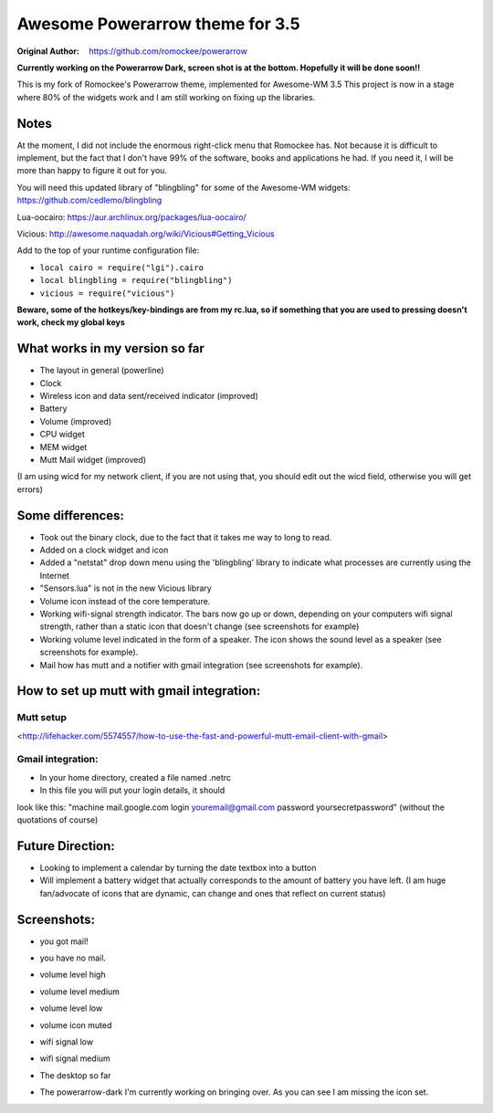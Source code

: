 Awesome Powerarrow theme for 3.5
================================

:Original Author: https://github.com/romockee/powerarrow

**Currently working on the Powerarrow Dark, screen shot is
at the bottom.  Hopefully it will be done soon!!**

This is my fork of Romockee's Powerarrow theme, implemented
for Awesome-WM 3.5
This project is now in a stage where
80% of the widgets work and I am still working on fixing up
the libraries.


Notes
-----

At the moment, I did not include the enormous right-click
menu that Romockee has.  Not because it is difficult to
implement, but the fact that I don't have 99% of the
software, books and applications he had.  If you need it, I
will be more than happy to figure it out for you.

You will need this updated library of "blingbling" for some
of the Awesome-WM widgets:
https://github.com/cedlemo/blingbling

Lua-oocairo:
https://aur.archlinux.org/packages/lua-oocairo/

Vicious:
http://awesome.naquadah.org/wiki/Vicious#Getting_Vicious

Add to the top of your runtime configuration file:

- ``local cairo = require("lgi").cairo``
- ``local blingbling = require("blingbling")``
- ``vicious = require("vicious")``


**Beware, some of the hotkeys/key-bindings are from my rc.lua, so if something that you are used to pressing doesn't work, check my global keys**


What works in my version so far
-------------------------------

- The layout in general (powerline)
- Clock
- Wireless icon and data sent/received indicator (improved)
- Battery
- Volume (improved)
- CPU widget
- MEM widget
- Mutt Mail widget (improved)


(I am using wicd for my network client, if you are not using
that, you should edit out the wicd field, otherwise you will
get errors)

Some differences:
----------------

- Took out the binary clock, due to the fact that it takes me way to long to read.
- Added on a clock widget and icon
- Added a "netstat" drop down menu using the 'blingbling' library to indicate what processes are currently using the Internet
- "Sensors.lua" is not in the new Vicious library
- Volume icon instead of the core temperature.
- Working wifi-signal strength indicator.  The bars now go
  up or down, depending on your computers wifi signal strength, rather than a static icon that doesn't change (see screenshots for example)
- Working volume level indicated in the form of a speaker.
  The icon shows the sound level as a speaker (see
  screenshots for example).
- Mail how has mutt and a notifier with gmail integration
  (see screenshots for example).

How to set up mutt with gmail integration:
-----------------------------------------

Mutt setup
****
<http://lifehacker.com/5574557/how-to-use-the-fast-and-powerful-mutt-email-client-with-gmail>

Gmail integration:
*****
- In your home directory, created a file named .netrc
- In this file you will put your login details, it should
look like this:
"machine mail.google.com login youremail@gmail.com password
yoursecretpassword"  (without the quotations of course)

Future Direction:
-------------------------------

- Looking to implement a calendar by turning the date
  textbox into a button
- Will implement a battery widget that actually corresponds
  to the amount of battery you have left. (I am huge
  fan/advocate of icons that are dynamic, can change and
  ones that reflect on current status)

Screenshots:
-------------------------------

.. image:: http://i.imgur.com/yiLCxWr.png
- you got mail!

.. image:: http://i.imgur.com/B8gqVml.png
- you have no mail.

.. image:: http://i.imgur.com/80G9i0j.png
- volume level high

.. image:: http://i.imgur.com/KdD7vNX.png
- volume level medium

.. image:: http://i.imgur.com/oAiyiTi.png
- volume level low

.. image:: http://i.imgur.com/yaHOt3P.png
- volume icon muted

.. image:: http://i.imgur.com/oqBm8Qf.png
- wifi signal low

.. image:: http://i.imgur.com/nb0dBOx.png
- wifi signal medium

.. image:: http://i.imgur.com/wL3BHgL.jpg
- The desktop so far

.. image:: http://i.imgur.com/0WI9q1W.jpg
- The powerarrow-dark I'm currently working on bringing
  over.  As you can see I am
  missing the icon set.
